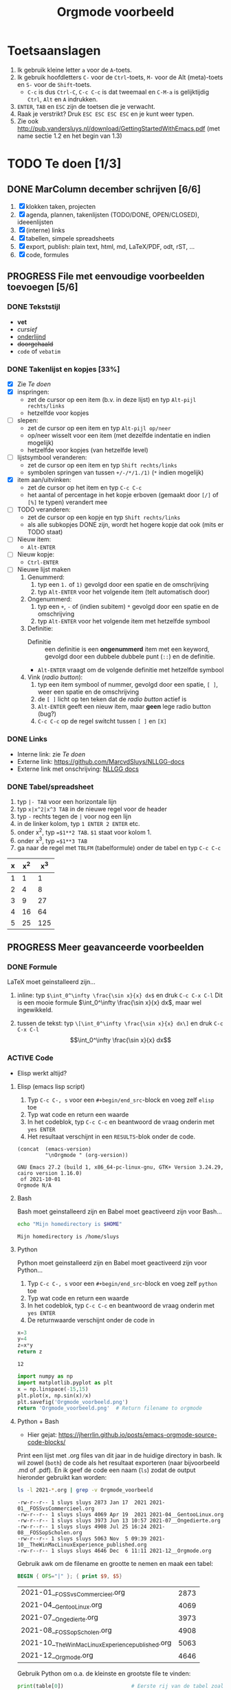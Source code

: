 #+title: Orgmode voorbeeld

* Toetsaanslagen

1. Ik gebruik kleine letter ~a~ voor de ~A~-toets.
2. Ik gebruik hoofdletters ~C-~ voor de ~Ctrl~-toets, ~M-~ voor de Alt (meta)-toets en ~S-~ voor de
   ~Shift~-toets.
   + ~C-c~ is dus ~Ctrl-C~, ~C-c C-c~ is dat tweemaal en ~C-M-a~ is gelijktijdig ~Ctrl~, ~Alt~ en ~A~
     indrukken.
3. ~ENTER~, ~TAB~ en ~ESC~ zijn de toetsen die je verwacht.
4. Raak je verstrikt?  Druk ~ESC ESC ESC ESC~ en je kunt weer typen.
5. Zie ook http://pub.vandersluys.nl/download/GettingStartedWithEmacs.pdf (met name sectie 1.2 en het begin
   van 1.3)

* TODO Te doen [1/3]
** DONE MarColumn december schrijven [6/6]
CLOSED: [2021-12-05 Sun 10:45]
1) [X] klokken taken, projecten
2) [X] agenda, plannen, takenlijsten (TODO/DONE, OPEN/CLOSED), ideeenlijsten
3) [X] (interne) links
4) [X] tabellen, simpele spreadsheets
5) [X] export, publish: plain text, html, md, LaTeX/PDF, odt, rST, ...
6) [X] code, formules
  
** PROGRESS File met eenvoudige voorbeelden toevoegen [5/6]
*** DONE Tekststijl
CLOSED: [2021-12-05 Sun 13:29]
+ *vet*
+ /cursief/
+ _onderlijnd_
+ +doorgehaald+
+ ~code~ of =vebatim=

*** DONE Takenlijst en kopjes [33%]
CLOSED: [2021-12-05 Sun 10:52]
+ [X] Zie [[Te doen]]
+ [X] inspringen:
  - zet de cursor op een item (b.v. in deze lijst) en typ ~Alt-pijl rechts/links~
  - hetzelfde voor kopjes
+ [ ] slepen:
  - zet de cursor op een item en typ ~Alt-pijl op/neer~
  - op/neer wisselt voor een item (met dezelfde indentatie en indien mogelijk)
  - hetzelfde voor kopjes (van hetzelfde level)
+ [ ] lijstsymbool veranderen:
  - zet de cursor op een item en typ ~Shift rechts/links~
  - symbolen springen van tussen ~+/-/*/1./1)~ (~*~ indien mogelijk)
+ [X] item aan/uitvinken:
  - zet de cursor op het item en typ ~C-c C-c~
  - het aantal of percentage in het kopje erboven (gemaakt door ~[/]~ of ~[%]~ te typen) verandert mee
+ [ ] TODO veranderen:
  - zet de cursor op een kopje en typ ~Shift rechts/links~
  - als alle subkopjes DONE zijn, wordt het hogere kopje dat ook (mits er TODO staat)
+ [ ] Nieuw item:
  - ~Alt-ENTER~
+ [ ] Nieuw kopje:
  - ~Ctrl-ENTER~
+ [ ] Nieuwe lijst maken
  1) Genummerd:
     1. typ een ~1.~ of ~1)~ gevolgd door een spatie en de omschrijving
     2. typ ~Alt-ENTER~ voor het volgende item (telt automatisch door)
  2) Ongenummerd:
     1. typ een ~+~, ~-~ of (indien subitem) ~*~ gevolgd door een spatie en de omschrijving
     2. typ ~Alt-ENTER~ voor het volgende item met hetzelfde symbool
  3) Definitie:
     + Definitie ::  een definitie is een *ongenummerd* item met een keyword, gevolgd door een dubbele dubbele
       punt (~::~) en de definitie.
     + ~Alt-ENTER~ vraagt om de volgende definitie met hetzelfde symbool
  4) Vink (/radio button/):
     1. typ een item symbool of nummer, gevolgd door een spatie, ~[ ]~, weer een spatie en de omschrijving
     2. de ~[ ]~ licht op ten teken dat de /radio button/ actief is
     3. ~Alt-ENTER~ geeft een nieuw item, maar *geen* lege radio button (bug?)
     4. ~C-c C-c~ op de regel switcht tussen ~[ ]~ en ~[X]~
  
*** DONE Links
CLOSED: [2021-12-05 Sun 10:53]
+ Interne link: zie [[Te doen]]
+ Externe link: https://github.com/MarcvdSluys/NLLGG-docs
+ Externe link met onschrijving: [[https://github.com/MarcvdSluys/NLLGG-docs][NLLGG docs]]

*** DONE Tabel/spreadsheet
CLOSED: [2021-12-05 Sun 11:40]
1. typ ~|- TAB~ voor een horizontale lijn
2. typ ~x|x^2|x^3 TAB~ in de nieuwe regel voor de header
3. typ ~-~ rechts tegen de ~|~ voor nog een lijn
4. in de linker kolom, typ ~1 ENTER 2 ENTER~ etc.
5. onder x^2, typ ~=$1**2 TAB~.  ~$1~ staat voor kolom 1.
6. onder x^3, typ ~=$1**3 TAB~
7. ga naar de regel met ~TBLFM~ (tabelformule) onder de tabel en typ ~C-c C-c~
   
|---+-----+-----|
| x | x^2 | x^3 |
|---+-----+-----|
| 1 |   1 |   1 |
| 2 |   4 |   8 |
| 3 |   9 |  27 |
| 4 |  16 |  64 |
| 5 |  25 | 125 |
|---+-----+-----|
#+TBLFM: $2=$1**2::$3=$1**3

** PROGRESS Meer geavanceerde voorbeelden
*** DONE Formule
CLOSED: [2021-12-05 Sun 11:42]
LaTeX moet geinstalleerd zijn...

1. inline: typ ~$\int_0^\infty \frac{\sin x}{x} dx$~ en druk ~C-c C-x C-l~
  Dit is een mooie formule $\int_0^\infty \frac{\sin x}{x} dx$, maar wel ingewikkeld.
   
2. tussen de tekst: typ ~\[\int_0^\infty \frac{\sin x}{x} dx\]~ en druk ~C-c C-x C-l~
   \[\int_0^\infty \frac{\sin x}{x} dx\]
   
*** ACTIVE Code
+ Elisp werkt altijd?
  
**** Elisp (emacs lisp script)
1. Typ ~C-c C-, s~ voor een ~#+begin/end_src~-block en voeg zelf ~elisp~ toe
2. Typ wat code en return een waarde
3. In het codeblok, typ ~C-c C-c~ en beantwoord de vraag onderin met ~yes ENTER~
4. Het resultaat verschijnt in een ~RESULTS~-blok onder de code.
#+begin_src elisp :exports both
  (concat  (emacs-version)
           "\nOrgmode " (org-version))  
#+end_src

#+results:
: GNU Emacs 27.2 (build 1, x86_64-pc-linux-gnu, GTK+ Version 3.24.29, cairo version 1.16.0)
:  of 2021-10-01
: Orgmode N/A

**** Bash
Bash moet geinstalleerd zijn en Babel moet geactiveerd zijn voor Bash...
#+begin_src bash :exports both
  echo "Mijn homedirectory is $HOME"
#+end_src

#+results:
: Mijn homedirectory is /home/sluys

**** Python
Python moet geinstalleerd zijn en Babel moet geactiveerd zijn voor Python...

1. Typ ~C-c C-, s~ voor een ~#+begin/end_src~-block en voeg zelf ~python~ toe
2. Typ wat code en return een waarde
3. In het codeblok, typ ~C-c C-c~ en beantwoord de vraag onderin met ~yes ENTER~
4. De returnwaarde verschijnt onder de code in
#+name: som   
#+begin_src python :exports both
  x=3
  y=4
  z=x*y
  return z
#+end_src

#+results: som
: 12


#+begin_src python :python python3 :results file :exports both
  import numpy as np
  import matplotlib.pyplot as plt
  x = np.linspace(-15,15)
  plt.plot(x, np.sin(x)/x)
  plt.savefig('Orgmode_voorbeeld.png')
  return 'Orgmode_voorbeeld.png'  # Return filename to orgmode
#+end_src

#+results:
[[file:Orgmode_voorbeeld.png]]

**** Python + Bash
+ Hier gejat: https://jherrlin.github.io/posts/emacs-orgmode-source-code-blocks/

Print een lijst met .org files van dit jaar in de huidige directory in bash.  Ik wil zowel (~both~) de code
als het resultaat exporteren (naar bijvoorbeeld .md of .pdf).  En ik geef de code een naam (~ls~) zodat de
output hieronder gebruikt kan worden:
#+name: ls
#+begin_src bash :dir . :results output :exports both
  ls -l 2021-*.org | grep -v Orgmode_voorbeeld
#+end_src

#+results: ls
: -rw-r--r-- 1 sluys sluys 2873 Jan 17  2021 2021-01__FOSSvsCommercieel.org
: -rw-r--r-- 1 sluys sluys 4069 Apr 19  2021 2021-04__GentooLinux.org
: -rw-r--r-- 1 sluys sluys 3973 Jun 13 10:57 2021-07__Ongedierte.org
: -rw-r--r-- 1 sluys sluys 4908 Jul 25 16:24 2021-08__FOSSopScholen.org
: -rw-r--r-- 1 sluys sluys 5063 Nov  5 09:39 2021-10__TheWinMacLinuxExperience_published.org
: -rw-r--r-- 1 sluys sluys 4646 Dec  6 11:11 2021-12__Orgmode.org

Gebruik awk om de filename en grootte te nemen en maak een tabel:
#+name: awk
#+begin_SRC awk :results table :stdin ls :exports both
  BEGIN { OFS="|" }; { print $9, $5}
#+end_SRC

#+results: awk
| 2021-01__FOSSvsCommercieel.org                  | 2873 |
| 2021-04__GentooLinux.org                        | 4069 |
| 2021-07__Ongedierte.org                         | 3973 |
| 2021-08__FOSSopScholen.org                      | 4908 |
| 2021-10__TheWinMacLinuxExperience_published.org | 5063 |
| 2021-12__Orgmode.org                            | 4646 |

Gebruik Python om o.a. de kleinste en grootste file te vinden:
#+begin_src python :results output :var table=awk :exports both
  print(table[0])                      # Eerste rij van de tabel zoals ingelezen
  print("Aantal columns: %i" % len(table))
  print("Kortste column: %s (%i b)" % tuple(min(table)))
  print("Langste column: %s (%i b)" % tuple(max(table)))
  print("Totale grootte: %0.3f kb"  % (sum([x for y,x in table]) / 1000))
#+end_src

#+results:
: ['2021-01__FOSSvsCommercieel.org', 2873]
: Aantal columns: 6
: Kortste column: 2021-01__FOSSvsCommercieel.org (2873 b)
: Langste column: 2021-12__Orgmode.org (4646 b)
: Totale grootte: 25.532 kb
